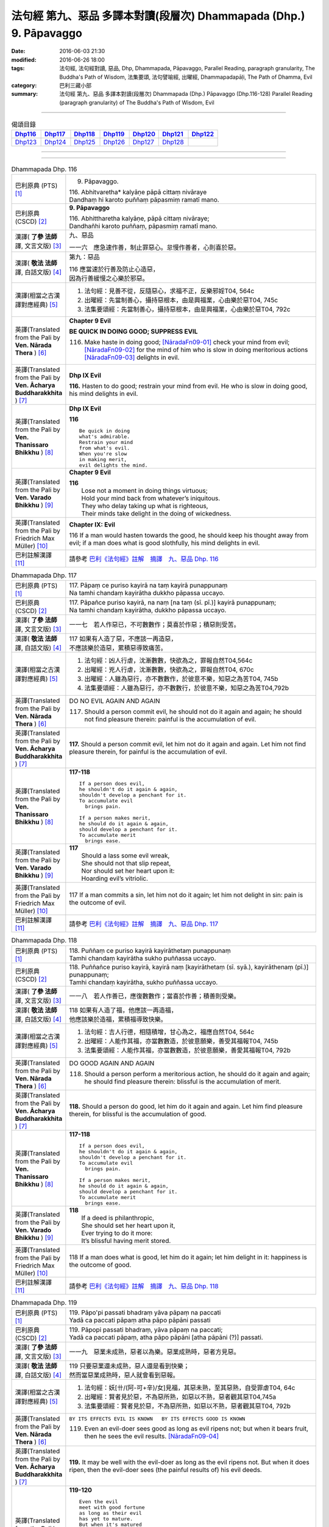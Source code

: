 ===================================================================
法句經 第九、惡品 多譯本對讀(段層次) Dhammapada (Dhp.) 9. Pāpavaggo
===================================================================

:date: 2016-06-03 21:30
:modified: 2016-06-26 18:00
:tags: 法句經, 法句經對讀, 惡品, Dhp, Dhammapada, Pāpavaggo, 
       Parallel Reading, paragraph granularity, The Buddha's Path of Wisdom,
       法集要頌, 法句譬喻經, 出曜經, Dhammapadapāḷi, The Path of Dhamma, Evil
:category: 巴利三藏小部
:summary: 法句經 第九、惡品 多譯本對讀(段層次) Dhammapada (Dhp.) Pāpavaggo (Dhp.116-128)
          Parallel Reading (paragraph granularity) of The Buddha's Path of Wisdom, Evil

--------------

.. list-table:: 偈頌目錄
   :widths: 2 2 2 2 2 2 2
   :header-rows: 1

   * - Dhp116_
     - Dhp117_
     - Dhp118_
     - Dhp119_
     - Dhp120_
     - Dhp121_
     - Dhp122_

   * - Dhp123_
     - Dhp124_
     - Dhp125_
     - Dhp126_
     - Dhp127_
     - Dhp128_
     - 

--------------

.. raw:: html 

  本對讀包含下列數個版本，請自行勾選欲對讀之版本
  （感恩 <strong><a href="https://siongui.github.io/zh/pages/siong-ui-te.html">Siong-Ui Te 師兄</a></strong>
  提供程式支援）：
  
  <div id="option-contrast-reading"></div>

--------------

.. _Dhp116:

.. list-table:: Dhammapada Dhp. 116
   :widths: 15 75
   :header-rows: 0
   :class: contrast-reading-table

   * - 巴利原典 (PTS) [1]_
     - 9. Pāpavaggo. 

       | 116. Abhitvaretha* kalyāṇe pāpā cittaṃ nivāraye
       | Dandhaṃ hi karoto puññaṃ pāpasmiṃ ramatī mano. 

   * - 巴利原典 (CSCD) [2]_
     - **9. Pāpavaggo**

       | 116. Abhittharetha  kalyāṇe, pāpā cittaṃ nivāraye;
       | Dandhañhi karoto puññaṃ, pāpasmiṃ ramatī mano.

   * - 漢譯( **了參 法師** 譯, 文言文版) [3]_
     - 九、惡品

       一一六　應急速作善，制止罪惡心。怠慢作善者，心則喜於惡。

   * - 漢譯( **敬法 法師** 譯, 白話文版) [4]_
     - 第九：惡品

       | 116 應當速於行善及防止心造惡，
       | 因為行善緩慢之心樂於邪惡。

   * - 漢譯(相當之古漢譯對應經典) [5]_
     - 1. 法句經：見善不從，反隨惡心，求福不正，反樂邪婬T04, 564c
       2. 出曜經：先當制善心，攝持惡根本，由是興福業，心由樂於惡T04, 745c
       3. 法集要頌經：先當制善心，攝持惡根本，由是興福業，心由樂於惡T04, 792c

   * - 英譯(Translated from the Pali by **Ven. Nārada Thera** ) [6]_
     - **Chapter 9 Evil**

       **BE QUICK IN DOING GOOD; SUPPRESS EVIL**

       116. Make haste in doing good; [NāradaFn09-01]_ check your mind from evil; [NāradaFn09-02]_ for the mind of him who is slow in doing meritorious actions [NāradaFn09-03]_ delights in evil. 

   * - 英譯(Translated from the Pali by **Ven. Ācharya Buddharakkhita** ) [7]_
     - **Dhp IX Evil**

       **116.** Hasten to do good; restrain your mind from evil. He who is slow in doing good, his mind delights in evil.

   * - 英譯(Translated from the Pali by **Ven. Thanissaro Bhikkhu** ) [8]_
     - **Dhp IX  Evil**

       **116** 

       ::

         Be quick in doing   
         what's admirable.   
         Restrain your mind    
         from what's evil.   
         When you're slow    
         in making merit,    
         evil delights the mind.             

   * - 英譯(Translated from the Pali by **Ven. Varado Bhikkhu** ) [9]_
     - **Chapter 9 Evil**

       | **116** 
       |  Lose not a moment in doing things virtuous; 
       |  Hold your mind back from whatever’s iniquitous. 
       |  They who delay taking up what is righteous, 
       |  Their minds take delight in the doing of wickedness.
     
   * - 英譯(Translated from the Pali by Friedrich Max Müller) [10]_
     - **Chapter IX: Evil**

       116 If a man would hasten towards the good, he should keep his thought away from evil; if a man does what is good slothfully, his mind delights in evil.

   * - 巴利註解漢譯 [11]_
     - 請參考 `巴利《法句經》註解　摘譯　九、惡品 Dhp. 116 <{filename}../dhA/dhA-chap09%zh.rst#Dhp116>`__

.. _Dhp117:

.. list-table:: Dhammapada Dhp. 117
   :widths: 15 75
   :header-rows: 0
   :class: contrast-reading-table

   * - 巴利原典 (PTS) [1]_
     - | 117. Pāpaṃ ce puriso kayirā na taṃ kayirā punappunaṃ
       | Na tamhi chandaṃ kayirātha dukkho pāpassa uccayo. 

   * - 巴利原典 (CSCD) [2]_
     - | 117. Pāpañce puriso kayirā, na naṃ [na taṃ (sī. pī.)] kayirā punappunaṃ;
       | Na tamhi chandaṃ kayirātha, dukkho pāpassa uccayo.

   * - 漢譯( **了參 法師** 譯, 文言文版) [3]_
     - 一一七　若人作惡已，不可數數作；莫喜於作惡；積惡則受苦。

   * - 漢譯( **敬法 法師** 譯, 白話文版) [4]_
     - | 117 如果有人造了惡，不應該一再造惡，
       | 不應該樂於造惡，累積惡導致痛苦。

   * - 漢譯(相當之古漢譯對應經典) [5]_
     - 1. 法句經：凶人行虐，沈漸數數，快欲為之，罪報自然T04,564c
       2. 出曜經：兇人行虐，沈漸數數，快欲為之，罪報自然T04, 670c
       3. 出曜經：人雖為惡行，亦不數數作，於彼意不樂，知惡之為苦T04, 745b
       4. 法集要頌經：人雖為惡行，亦不數數行，於彼意不樂，知惡之為苦T04,792b

   * - 英譯(Translated from the Pali by **Ven. Nārada Thera** ) [6]_
     - DO NO EVIL AGAIN AND AGAIN

       117. Should a person commit evil, he should not do it again and again; he should not find pleasure therein: painful is the accumulation of evil. 

   * - 英譯(Translated from the Pali by **Ven. Ācharya Buddharakkhita** ) [7]_
     - **117.** Should a person commit evil, let him not do it again and again. Let him not find pleasure therein, for painful is the accumulation of evil.

   * - 英譯(Translated from the Pali by **Ven. Thanissaro Bhikkhu** ) [8]_
     - **117-118** 
       ::
              
          If a person does evil,    
          he shouldn't do it again & again,   
          shouldn't develop a penchant for it.    
          To accumulate evil    
            brings pain.  
              
          If a person makes merit,    
          he should do it again & again,    
          should develop a penchant for it.   
          To accumulate merit   
            brings ease.              

   * - 英譯(Translated from the Pali by **Ven. Varado Bhikkhu** ) [9]_
     - | **117** 
       |  Should a lass some evil wreak,  
       |  She should not that slip repeat,  
       |  Nor should set her heart upon it: 
       |  Hoarding evil’s vitriolic.
     
   * - 英譯(Translated from the Pali by Friedrich Max Müller) [10]_
     - 117 If a man commits a sin, let him not do it again; let him not delight in sin: pain is the outcome of evil.

   * - 巴利註解漢譯 [11]_
     - 請參考 `巴利《法句經》註解　摘譯　九、惡品 Dhp. 117 <{filename}../dhA/dhA-chap09%zh.rst#Dhp117>`__

.. _Dhp118:

.. list-table:: Dhammapada Dhp. 118
   :widths: 15 75
   :header-rows: 0
   :class: contrast-reading-table

   * - 巴利原典 (PTS) [1]_
     - | 118. Puññaṃ ce puriso kayirā kayirāthetaṃ punappunaṃ
       | Tamhi chandaṃ kayirātha sukho puññassa uccayo. 

   * - 巴利原典 (CSCD) [2]_
     - | 118. Puññañce puriso kayirā, kayirā naṃ [kayirāthetaṃ (sī. syā.), kayirāthenaṃ (pī.)] punappunaṃ;
       | Tamhi chandaṃ kayirātha, sukho puññassa uccayo.

   * - 漢譯( **了參 法師** 譯, 文言文版) [3]_
     - 一一八　若人作善已，應復數數作；當喜於作善；積善則受樂。

   * - 漢譯( **敬法 法師** 譯, 白話文版) [4]_
     - | 118 如果有人造了福，他應該一再造福，
       | 他應該樂於造福，累積福導致快樂。

   * - 漢譯(相當之古漢譯對應經典) [5]_
     - 1. 法句經：吉人行德，相隨積增，甘心為之，福應自然T04, 564c
       2. 出曜經：人能作其福，亦當數數造，於彼意願樂，善受其福報T04, 745b
       3. 法集要頌經：人能作其福，亦當數數造，於彼意願樂，善愛其福報T04, 792b

   * - 英譯(Translated from the Pali by **Ven. Nārada Thera** ) [6]_
     - DO GOOD AGAIN AND AGAIN

       118. Should a person perform a meritorious action, he should do it again and again; he should find pleasure therein: blissful is the accumulation of merit.

   * - 英譯(Translated from the Pali by **Ven. Ācharya Buddharakkhita** ) [7]_
     - **118.** Should a person do good, let him do it again and again. Let him find pleasure therein, for blissful is the accumulation of good.

   * - 英譯(Translated from the Pali by **Ven. Thanissaro Bhikkhu** ) [8]_
     - **117-118** 
       ::
              
          If a person does evil,    
          he shouldn't do it again & again,   
          shouldn't develop a penchant for it.    
          To accumulate evil    
            brings pain.  
              
          If a person makes merit,    
          he should do it again & again,    
          should develop a penchant for it.   
          To accumulate merit   
            brings ease.

   * - 英譯(Translated from the Pali by **Ven. Varado Bhikkhu** ) [9]_
     - | **118** 
       |  If a deed is philanthropic, 
       |  She should set her heart upon it, 
       |  Ever trying to do it more:  
       |  It’s blissful having merit stored.
     
   * - 英譯(Translated from the Pali by Friedrich Max Müller) [10]_
     - 118 If a man does what is good, let him do it again; let him delight in it: happiness is the outcome of good.

   * - 巴利註解漢譯 [11]_
     - 請參考 `巴利《法句經》註解　摘譯　九、惡品 Dhp. 118 <{filename}../dhA/dhA-chap09%zh.rst#Dhp118>`__

.. _Dhp119:

.. list-table:: Dhammapada Dhp. 119
   :widths: 15 75
   :header-rows: 0
   :class: contrast-reading-table

   * - 巴利原典 (PTS) [1]_
     - | 119. Pāpo'pi passati bhadraṃ yāva pāpaṃ na paccati
       | Yadā ca paccati pāpaṃ atha pāpo pāpāni passati 

   * - 巴利原典 (CSCD) [2]_
     - | 119. Pāpopi  passati bhadraṃ, yāva pāpaṃ na paccati;
       | Yadā ca paccati pāpaṃ, atha pāpo pāpāni [atha pāpāni (?)] passati.

   * - 漢譯( **了參 法師** 譯, 文言文版) [3]_
     - 一一九　惡業未成熟，惡者以為樂。惡業成熟時，惡者方見惡。

   * - 漢譯( **敬法 法師** 譯, 白話文版) [4]_
     - | 119 只要惡業還未成熟，惡人還是看到快樂；
       | 然而當惡業成熟時，惡人就會看到惡報。

   * - 漢譯(相當之古漢譯對應經典) [5]_
     - 1. 法句經：妖[卄/(阿-可+辛)/女]見福，其惡未熟，至其惡熟，自受罪虐T04, 64c
       2. 出曜經：賢者見於惡，不為惡所熟，如惡以不熟，惡者觀其惡T04,745a
       3. 法集要頌經：賢者見於惡，不為惡所熟，如惡以不熟，惡者觀其惡T04, 792b

   * - 英譯(Translated from the Pali by **Ven. Nārada Thera** ) [6]_
     - ``BY ITS EFFECTS EVIL IS KNOWN   BY ITS EFFECTS GOOD IS KNOWN``

       119. Even an evil-doer sees good as long as evil ripens not; but when it bears fruit, then he sees the evil results. [NāradaFn09-04]_

   * - 英譯(Translated from the Pali by **Ven. Ācharya Buddharakkhita** ) [7]_
     - **119.** It may be well with the evil-doer as long as the evil ripens not. But when it does ripen, then the evil-doer sees (the painful results of) his evil deeds.

   * - 英譯(Translated from the Pali by **Ven. Thanissaro Bhikkhu** ) [8]_
     - **119-120** 
       ::
              
          Even the evil   
          meet with good fortune    
          as long as their evil   
          has yet to mature.    
          But when it's matured   
          that's when they meet   
            with evil.  
              
          Even the good   
          meet with bad fortune   
          as long as their good   
          has yet to mature.    
          But when it's matured   
          that's when they meet   
            with good fortune.  

   * - 英譯(Translated from the Pali by **Ven. Varado Bhikkhu** ) [9]_
     - | **119** 
       |  A villain sees good luck, perhaps,  
       |  Until the yield of evil’s hatched.  
       |  Come the evil deed’s maturity,  
       |  Then the villain meets with villainy.
     
   * - 英譯(Translated from the Pali by Friedrich Max Müller) [10]_
     - 119 Even an evil-doer sees happiness as long as his evil deed has not ripened; but when his evil deed has ripened, then does the evil-doer see evil.

   * - 巴利註解漢譯 [11]_
     - 請參考 `巴利《法句經》註解　摘譯　九、惡品 Dhp. 119 <{filename}../dhA/dhA-chap09%zh.rst#Dhp119>`__

.. _Dhp120:

.. list-table:: Dhammapada Dhp. 120
   :widths: 15 75
   :header-rows: 0
   :class: contrast-reading-table

   * - 巴利原典 (PTS) [1]_
     - | 120. Bhadro'pi passati pāpaṃ yāva bhadraṃ na paccati
       | Yadā ca paccati bhadraṃ atha bhadro bhadrāni passati. 

   * - 巴利原典 (CSCD) [2]_
     - | 120. Bhadropi  passati pāpaṃ, yāva bhadraṃ na paccati;
       | Yadā ca paccati bhadraṃ, atha bhadro bhadrāni [atha bhadrāni (?)] passati.

   * - 漢譯( **了參 法師** 譯, 文言文版) [3]_
     - 一二０　善業未成熟，善人以為苦。善業成熟時，善人始見善。

   * - 漢譯( **敬法 法師** 譯, 白話文版) [4]_
     - | 120 只要善業還未成熟，善人還是看到痛苦；
       | 然而當善業成熟時，善人就會看到善報。

   * - 漢譯(相當之古漢譯對應經典) [5]_
     - 1. 法句經：貞祥見禍，其善未熟，至其善熟，必受其福T04, 564c
       2. 出曜經：賢者觀其惡，乃至賢不熟，設以賢熟者，賢賢自相觀T04, 745a
       3. 法集要頌經：賢者觀其惡，乃至賢不熟，設以賢熟者，賢賢自相觀T04, 792b

   * - 英譯(Translated from the Pali by **Ven. Nārada Thera** ) [6]_
     - 120. Even a good person sees evil so long as good ripens not; but when it bears fruit then the good one sees the good results. [NāradaFn09-05]_

   * - 英譯(Translated from the Pali by **Ven. Ācharya Buddharakkhita** ) [7]_
     - **120.** It may be ill with the doer of good as long as the good ripens not. But when it does ripen, then the doer of good sees (the pleasant results of) his good deeds.

   * - 英譯(Translated from the Pali by **Ven. Thanissaro Bhikkhu** ) [8]_
     - **119-120** 
       ::
              
          Even the evil   
          meet with good fortune    
          as long as their evil   
          has yet to mature.    
          But when it's matured   
          that's when they meet   
            with evil.  
              
          Even the good   
          meet with bad fortune   
          as long as their good   
          has yet to mature.    
          But when it's matured   
          that's when they meet   
            with good fortune.

   * - 英譯(Translated from the Pali by **Ven. Varado Bhikkhu** ) [9]_
     - | **120** 
       |  The good have grievous luck, perhaps, 
       |  Until the yield of good is hatched; 
       |  But when their goodness comes to fullness,  
       |  Then the good discover goodness.
     
   * - 英譯(Translated from the Pali by Friedrich Max Müller) [10]_
     - 120 Even a good man sees evil days, as long as his good deed has not ripened; but when his good deed has ripened, then does the good man see happy days.

   * - 巴利註解漢譯 [11]_
     - 請參考 `巴利《法句經》註解　摘譯　九、惡品 Dhp. 120 <{filename}../dhA/dhA-chap09%zh.rst#Dhp120>`__

.. _Dhp121:

.. list-table:: Dhammapada Dhp. 121
   :widths: 15 75
   :header-rows: 0
   :class: contrast-reading-table

   * - 巴利原典 (PTS) [1]_
     - | 121. Mā'pamaññetha pāpassa na mantaṃ āgamissati
       | Udabindunipātena udakumbho'pi pūrati
       | Pūrati bālo pāpassa thokathokampi ācinaṃ. 

   * - 巴利原典 (CSCD) [2]_
     - | 121. Māvamaññetha [māppamaññetha (sī. syā. pī.)] pāpassa, na mantaṃ [na maṃ taṃ (sī. pī.), na mattaṃ (syā.)] āgamissati;
       | Udabindunipātena, udakumbhopi pūrati;
       | Bālo pūrati [pūrati bālo (sī. ka.), āpūrati bālo (syā.)] pāpassa, thokaṃ thokampi [thoka thokampi (sī. pī.)] ācinaṃ.

   * - 漢譯( **了參 法師** 譯, 文言文版) [3]_
     - 一二一　莫輕於小 [LChnFn09-01]_ 惡！謂『我不招報』，須知滴水落，亦可滿水瓶，愚夫盈其惡，少許少許積。

   * - 漢譯( **敬法 法師** 譯, 白話文版) [4]_
     - | 121 莫輕視惡行，以為「它不會為我帶來果報」；
       | 就像水滴能注滿水瓶，
       | 愚人一點一滴地累積至罪惡滿盈。

   * - 漢譯(相當之古漢譯對應經典) [5]_
     - 1. 法句經：莫輕小惡，以為無殃，水渧雖微，漸盈大器，凡罪充滿，從小積成T04, 565a
       2. 出曜經：莫輕小惡，以為無殃，水渧雖微，漸盈大器，凡罪充滿，從小積成T04, 707a
       3. 法集要頌經：莫輕小惡罪，以為無殃報，水滴雖極微，漸盈於大器，惡業漸漸增，纖毫成廣大T04, 785c

       | 4. 大般涅槃經：莫輕小罪，以為無殃，水渧雖微，漸盈大器T12, 451c
       | 5. 大般涅槃經：莫輕小罪，以為無殃，水渧雖微，漸盈大器T12, 536c
       | 6. 大般涅槃經：莫輕小惡，以為無殃，水渧雖微，漸盈大器T12, 693c
       | 7. 大般涅槃經：莫輕小惡，以為無殃，水渧雖微，漸盈大器T12, 781c

   * - 英譯(Translated from the Pali by **Ven. Nārada Thera** ) [6]_
     - THINK NOT LIGHTLY OF EVIL

       121. Do not disregard evil, saying, "It will not come nigh unto me"; by the falling of drops even a water-jar is filled; likewise the fool, gathering little by little, fills himself with evil. 

   * - 英譯(Translated from the Pali by **Ven. Ācharya Buddharakkhita** ) [7]_
     - **121.** Think not lightly of evil, saying, "It will not come to me." Drop by drop is the water pot filled. Likewise, the fool, gathering it little by little, fills himself with evil.

   * - 英譯(Translated from the Pali by **Ven. Thanissaro Bhikkhu** ) [8]_
     - **121-122** [ThaniSFn-V121-122]_
       ::
              
          Don't underestimate evil    
          ('It won't amount to much').    
          A water jar fills,    
          even with water   
          falling     in     drops.   
          With evil — even if   
             bit    
                by    
                   bit,   
                habitually —    
          the fool fills himself full.    
              
          Don't underestimate merit   
          ('It won't amount to much').    
          A water jar fills,    
          even with water   
          falling     in     drops.   
          With merit — even if    
             bit    
                by    
                   bit,   
                habitually —    
          the enlightened one fills himself full.

   * - 英譯(Translated from the Pali by **Ven. Varado Bhikkhu** ) [9]_
     - | **121** 
       |  Don’t underate iniquity 
       |  And think “Its fruits won’t come to me!”  
       |  Water falling drop by drop  
       |  Will fill an earthen waterpot.  
       |  And, likewise, fools by small degrees 
       |  Pervade themselves with villainy.
     
   * - 英譯(Translated from the Pali by Friedrich Max Müller) [10]_
     - 121 Let no man think lightly of evil, saying in his heart, It will not come nigh unto me. Even by the falling of water-drops a water-pot is filled; the fool becomes full of evil, even if he gather it little by little.

   * - 巴利註解漢譯 [11]_
     - 請參考 `巴利《法句經》註解　摘譯　九、惡品 Dhp. 121 <{filename}../dhA/dhA-chap09%zh.rst#Dhp121>`__

.. _Dhp122:

.. list-table:: Dhammapada Dhp. 122
   :widths: 15 75
   :header-rows: 0
   :class: contrast-reading-table

   * - 巴利原典 (PTS) [1]_
     - | 122. Mā'pamaññetha puññassa na maṃ taṃ āgamissati
       | Udabindunipātena udakumbho'pi pūrati
       | Pūrati dhīro puññassa thokathokampi ācinaṃ.

   * - 巴利原典 (CSCD) [2]_
     - | 122. Māvamaññetha puññassa, na mantaṃ āgamissati;
       | Udabindunipātena, udakumbhopi pūrati;
       | Dhīro pūrati puññassa, thokaṃ thokampi ācinaṃ.

   * - 漢譯( **了參 法師** 譯, 文言文版) [3]_
     - 一二二　莫輕於小善！謂『我不招報』，須知滴水落，亦可滿水瓶，智者完其善，少許少許積。 ( `122 典故 <{filename}../dhp-story/dhp-story122%zh.rst>`__ ).

   * - 漢譯( **敬法 法師** 譯, 白話文版) [4]_
     - | 122 莫輕視善行，以為「它不會為我帶來果報」；
       | 就像水滴能注滿水瓶，
       | 智者一點一滴地累積至福德滿盈。

   * - 漢譯(相當之古漢譯對應經典) [5]_
     - 1. 法句經：莫輕小善，以為無福，水滴雖微，漸盈大器，凡福充滿，從纖纖積T04, 565a
       2. 出曜經：莫輕小善，以為無福，水渧雖微，漸盈大器，凡福充滿，從纖纖積T04, 707b
       3. 法集要頌經：莫輕小善業，以為無福報，水滴雖極微，漸盈於大器，善業漸漸增，纖毫成廣大T04,785c

   * - 英譯(Translated from the Pali by **Ven. Nārada Thera** ) [6]_
     - THINK NOT LIGHTLY OF GOOD

       122. Do not disregard merit, saying "It will not come nigh unto me"; by the falling of drops even a water-jar is filled; likewise the wise man, gathering little by little, fills himself with good.

   * - 英譯(Translated from the Pali by **Ven. Ācharya Buddharakkhita** ) [7]_
     - **122.** Think not lightly of good, saying, "It will not come to me." Drop by drop is the water pot filled. Likewise, the wise man, gathering it little by little, fills himself with good.

   * - 英譯(Translated from the Pali by **Ven. Thanissaro Bhikkhu** ) [8]_
     - **121-122** [ThaniSFn-V121-122]_
       ::
              
          Don't underestimate evil    
          ('It won't amount to much').    
          A water jar fills,    
          even with water   
          falling     in     drops.   
          With evil — even if   
             bit    
                by    
                   bit,   
                habitually —    
          the fool fills himself full.    
              
          Don't underestimate merit   
          ('It won't amount to much').    
          A water jar fills,    
          even with water   
          falling     in     drops.   
          With merit — even if    
             bit    
                by    
                   bit,   
                habitually —    
          the enlightened one fills himself full.

   * - 英譯(Translated from the Pali by **Ven. Varado Bhikkhu** ) [9]_
     - | **122** 
       |  Don’t underate philanthropy 
       |  And think “Its fruits won’t come to me!”  
       |  Water falling drop by drop  
       |  Will fill an earthen waterpot.  
       |  So the wise will bit by bit 
       |  Pervade themselves with benefit.
     
   * - 英譯(Translated from the Pali by Friedrich Max Müller) [10]_
     - 122 Let no man think lightly of good, saying in his heart, It will not come nigh unto me. Even by the falling of water-drops a water-pot is filled; the wise man becomes full of good, even if he gather it little by little.

   * - 巴利註解漢譯 [11]_
     - 請參考 `巴利《法句經》註解　摘譯　九、惡品 Dhp. 122 <{filename}../dhA/dhA-chap09%zh.rst#Dhp122>`__

.. _Dhp123:

.. list-table:: Dhammapada Dhp. 123
   :widths: 15 75
   :header-rows: 0
   :class: contrast-reading-table

   * - 巴利原典 (PTS) [1]_
     - | 123. Vāṇijo'va bhayaṃ maggaṃ appasattho mahaddhano
       | Visaṃ jīvitukāmo'va pāpāni parivajjaye.

   * - 巴利原典 (CSCD) [2]_
     - | 123. Vāṇijova bhayaṃ maggaṃ, appasattho mahaddhano;
       | Visaṃ jīvitukāmova, pāpāni parivajjaye.

   * - 漢譯( **了參 法師** 譯, 文言文版) [3]_
     - 一二三　商人避險道，伴少而貨多；愛生避毒品，避惡當亦爾。

   * - 漢譯( **敬法 法師** 譯, 白話文版) [4]_
     - | 123 如財多隊小的商人，會避開危險的路線，
       | 如想生存者避開毒，人們亦應避免諸惡。

   * - 漢譯(相當之古漢譯對應經典) [5]_
     - 1. 法句經：伴少而貨多，商人怵惕懼，嗜欲賊害命，故慧不貪欲T04, 571b
       2. 法句譬喻經：伴少而貨多，商人怵惕懼，嗜欲賊害命，故慧不貪欲T04, 603a
       3. 出曜經：商人在路懼，伴少而貨多，經過嶮難處，然有折軸憂T04, 744a
       4. 法集要頌經：商人在路懼，伴少而貨多，經過險難處，然有折軸憂T04,792b

   * - 英譯(Translated from the Pali by **Ven. Nārada Thera** ) [6]_
     - SHUN EVIL LIKE A PERILOUS PATH

       123. Just as a merchant, with a small escort and great wealth, avoids a perilous route, just as one desiring to live avoids poison, even so should one shun evil things.

   * - 英譯(Translated from the Pali by **Ven. Ācharya Buddharakkhita** ) [7]_
     - **123.** Just as a trader with a small escort and great wealth would avoid a perilous route, or just as one desiring to live avoids poison, even so should one shun evil.

   * - 英譯(Translated from the Pali by **Ven. Thanissaro Bhikkhu** ) [8]_
     - **123** 
       ::
              
          Like a merchant with a small    
          but well-laden caravan    
                   — a dangerous road,  
          like a person who loves life    
                   — a poison,  
          one should avoid    
                   — evil deeds.

   * - 英譯(Translated from the Pali by **Ven. Varado Bhikkhu** ) [9]_
     - | **123** 
       |  With precious goods but escort frail  
       |  A trader shuns a risky trail. 
       |  And not desiring suicide  
       |  A man would keep from cyanide.  
       |  With just the same solicitude 
       |  A man should shy from turpitude.
     
   * - 英譯(Translated from the Pali by Friedrich Max Müller) [10]_
     - 123 Let a man avoid evil deeds, as a merchant, if he has few companions and carries much wealth, avoids a dangerous road; as a man who loves life avoids poison.

   * - 巴利註解漢譯 [11]_
     - 請參考 `巴利《法句經》註解　摘譯　九、惡品 Dhp. 123 <{filename}../dhA/dhA-chap09%zh.rst#Dhp123>`__

.. _Dhp124:

.. list-table:: Dhammapada Dhp. 124
   :widths: 15 75
   :header-rows: 0
   :class: contrast-reading-table

   * - 巴利原典 (PTS) [1]_
     - | 124. Pāṇimhi ce vaṇo nāssa hareyya pāṇinā visaṃ
       | Nābbaṇaṃ visamanveti natthi pāpaṃ akubbato. 

   * - 巴利原典 (CSCD) [2]_
     - | 124. Pāṇimhi  ce vaṇo nāssa, hareyya pāṇinā visaṃ;
       | Nābbaṇaṃ visamanveti, natthi pāpaṃ akubbato.

   * - 漢譯( **了參 法師** 譯, 文言文版) [3]_
     - 一二四　假若無有瘡傷手，可以其手持毒藥。毒不能患無傷手。不作惡者便無惡。

   * - 漢譯( **敬法 法師** 譯, 白話文版) [4]_
     - | 124 如果手中無創口，則可以用手持毒，
       | 無創口則毒不侵；不造惡者亦無罪。

   * - 漢譯(相當之古漢譯對應經典) [5]_
     - 1. 出曜經：有身無瘡疣，不為毒所害，毒無奈瘡何，無惡無所造T04,744a
       2. 法集要頌經：有身無瘡疣，不為毒所害，毒無奈瘡何，無惡無所造T04,792b

       | 3. 佛說義足經：我手無瘡瘍，以手把毒行，無瘡毒從生，善行惡不成T04,177b

   * - 英譯(Translated from the Pali by **Ven. Nārada Thera** ) [6]_
     - NO EVIL TO THOSE WHO HAVE NO BAD INTENTION

       124. If no wound there be in one's hand, one may carry poison in it. Poison does not affect one who has no wound. There is no ill for him who does no wrong. [NāradaFn09-07]_

   * - 英譯(Translated from the Pali by **Ven. Ācharya Buddharakkhita** ) [7]_
     - **124.** If on the hand there is no wound, one may carry even poison in it. Poison does not affect one who is free from wounds. For him who does no evil, there is no ill.

   * - 英譯(Translated from the Pali by **Ven. Thanissaro Bhikkhu** ) [8]_
     - **124** 
       ::
              
          If there's no wound on the hand,    
          that hand can hold poison.    
          Poison won't penetrate    
            where there's no wound. 
          There's no evil   
            for those who don't do it.

   * - 英譯(Translated from the Pali by **Ven. Varado Bhikkhu** ) [9]_
     - | **124** 
       |  If his palm has no abrasion 
       |  Then a man can handle poison. 
       |  One whose hand from wounds is free, 
       |  Poison can’t cause injury:  
       |  One who’s free of wrong intention 
       |  Will not suffer retribution.
     
   * - 英譯(Translated from the Pali by Friedrich Max Müller) [10]_
     - 124 He who has no wound on his hand, may touch poison with his hand; poison does not affect one who has no wound; nor is there evil for one who does not commit evil.

   * - 巴利註解漢譯 [11]_
     - 請參考 `巴利《法句經》註解　摘譯　九、惡品 Dhp. 124 <{filename}../dhA/dhA-chap09%zh.rst#Dhp124>`__

.. _Dhp125:

.. list-table:: Dhammapada Dhp. 125
   :widths: 15 75
   :header-rows: 0
   :class: contrast-reading-table

   * - 巴利原典 (PTS) [1]_
     - | 125. Yo appaduṭṭhassa narassa dussati
       | Suddhassa posassa anaṅgaṇassa
       | Tameva bālaṃ pacceti pāpaṃ
       | Sukhumo rajo paṭivātaṃ'va khitto. 

   * - 巴利原典 (CSCD) [2]_
     - | 125. .
       | Yo  appaduṭṭhassa narassa dussati, suddhassa posassa anaṅgaṇassa;
       | Tameva bālaṃ pacceti pāpaṃ, sukhumo rajo paṭivātaṃva khitto.

   * - 漢譯( **了參 法師** 譯, 文言文版) [3]_
     - 一二五　若犯無邪者，清淨無染者，罪惡向愚人，如逆風揚塵。 ( `125 典故 <{filename}../dhp-story/dhp-story125%zh.rst>`__ ).

   * - 漢譯( **敬法 法師** 譯, 白話文版) [4]_
     - | 125 若人冒犯不傷人者、清淨無染者，
       | 該罪惡返歸於愚人，如逆風揚塵。

   * - 漢譯(相當之古漢譯對應經典) [5]_
     - 1. 法句經：加惡誣罔人，清白猶不污，愚殃反自及，如塵逆風坌T04, 565a
       2. 出曜經：無故畏彼人，謗毀清淨者，尋惡獲其力，煙雲風所吹T04,743b
       3. 法集要頌經：無故畏彼人，謗毀清淨者，尋惡獲其力，煙雲風所吹T04,792b

       | 4. 佛說義足經：無曉欲使惱，內淨外何污，愚人怨自誤，向風揚細塵T04, 177b
       | 5. 雜阿含經：若人無瞋恨，罵辱以加者，清淨無結垢，彼惡還歸己，猶如土坌彼，逆風還自污T02, 307b
       | 6. 別譯雜阿含經：無瞋人所橫加瞋，清淨人所生毀謗，如似散土還自坌，譬如農夫種田殖，隨所種者獲其報，是人亦爾必得報T02, 401a

   * - 英譯(Translated from the Pali by **Ven. Nārada Thera** ) [6]_
     - WHO HARMS THE INNOCENT COMES TO GRIEF

       125. Whoever harms a harmless person, one pure and guiltless, upon that very fool the evil recoils like fine dust thrown against the wind.

   * - 英譯(Translated from the Pali by **Ven. Ācharya Buddharakkhita** ) [7]_
     - **125.** Like fine dust thrown against the wind, evil falls back upon that fool who offends an inoffensive, pure and guiltless man.

   * - 英譯(Translated from the Pali by **Ven. Thanissaro Bhikkhu** ) [8]_
     - **125** 
       ::
              
          Whoever harasses    
          an innocent man,    
            a man pure, without blemish:  
          the evil comes right back to the fool   
          like fine dust    
            thrown against the wind.

   * - 英譯(Translated from the Pali by **Ven. Varado Bhikkhu** ) [9]_
     - | **125** 
       |  Whoever harms a person who is harmless, 
       |  A man of conduct pure, whose mind is stainless, 
       |  Back onto that fool 
       |  Will be that evil blown,  
       |  Like dusty soil rebounds, 
       |  If into wind it’s thrown.
     
   * - 英譯(Translated from the Pali by Friedrich Max Müller) [10]_
     - 125 If a man offend a harmless, pure, and innocent person, the evil falls back upon that fool, like light dust thrown up against the wind.

   * - 巴利註解漢譯 [11]_
     - 請參考 `巴利《法句經》註解　摘譯　九、惡品 Dhp. 125 <{filename}../dhA/dhA-chap09%zh.rst#Dhp125>`__

.. _Dhp126:

.. list-table:: Dhammapada Dhp. 126
   :widths: 15 75
   :header-rows: 0
   :class: contrast-reading-table

   * - 巴利原典 (PTS) [1]_
     - | 126. Gabbhameke'papajjanti nirayaṃ pāpakammino
       | Saggaṃ sugatino yanti parinibbanti anāsavā.

   * - 巴利原典 (CSCD) [2]_
     - | 126. Gabbhameke uppajjanti, nirayaṃ pāpakammino;
       | Saggaṃ sugatino yanti, parinibbanti anāsavā.

   * - 漢譯( **了參 法師** 譯, 文言文版) [3]_
     - 一二六　有人生於（母）胎中，作惡者則（墮）地獄，正直之人昇天界，漏盡者證入涅槃。 ( `126 典故 <{filename}../dhp-story/dhp-story126%zh.rst>`__ ).

   * - 漢譯( **敬法 法師** 譯, 白話文版) [4]_
     - | 126 有些眾生投母胎，造惡業者墮地獄，
       | 善行之人去天界，無漏之人般涅槃。 [CFFn09-01]_

   * - 漢譯(相當之古漢譯對應經典) [5]_
     - 1. 法句經：有識墮胞胎，惡者入地獄，行善上昇天，無為得泥洹T04, 565a
       2. 出曜經：惡行入地獄，修善則生天，若修善道者，無漏入泥洹T04, 618c
       3. 法集要頌經：行惡入地獄，修善則生天，若能修善者，漏盡得涅槃T04, 777b

       | 4. 雜阿含經：一切眾生類，有命終歸死，各隨業所趣，善惡果自受。惡業墮地獄，為善上昇天，修習勝妙道，漏盡般涅槃T02, 335c
       | 5. 增壹阿含經：若人受胞胎，惡行入地獄，善者生天上，無漏入涅槃T02, 670b

   * - 英譯(Translated from the Pali by **Ven. Nārada Thera** ) [6]_
     - BIRTH DEPENDS ON ACTIONS

       126. Some are born [NāradaFn09-08]_ in a womb; evil-doers (are born) in woeful states; [NāradaFn09-09]_ the well-conducted go to blissful states; [NāradaFn09-10]_ the Undefiled Ones [NāradaFn09-11]_ pass away into Nibbāna.

   * - 英譯(Translated from the Pali by **Ven. Ācharya Buddharakkhita** ) [7]_
     - **126.** Some are born in the womb; the wicked are born in hell; the devout go to heaven; the stainless pass into Nibbana.

   * - 英譯(Translated from the Pali by **Ven. Thanissaro Bhikkhu** ) [8]_
     - **126** [ThaniSFn-V126]_
       ::
              
          Some are born   in the human womb,    
          evildoers       in hell,    
          those on the good course go   
              
          to heaven,    
          while those without effluent:   
              
          totally unbound.

   * - 英譯(Translated from the Pali by **Ven. Varado Bhikkhu** ) [9]_
     - | **126** 
       |  Some in wombs remanifest; 
       |  The wicked rise in hell’s abyss;  
       |  The good proceed to paradise; 
       |  The taintless find supreme release.
     
   * - 英譯(Translated from the Pali by Friedrich Max Müller) [10]_
     - 126 Some people are born again; evil-doers go to hell; righteous people go to heaven; those who are free from all worldly desires attain Nirvana.

   * - 巴利註解漢譯 [11]_
     - 請參考 `巴利《法句經》註解　摘譯　九、惡品 Dhp. 126 <{filename}../dhA/dhA-chap09%zh.rst#Dhp126>`__

.. _Dhp127:

.. list-table:: Dhammapada Dhp. 127
   :widths: 15 75
   :header-rows: 0
   :class: contrast-reading-table

   * - 巴利原典 (PTS) [1]_
     - | 127. Na antalikkhe na samuddamajajhe
       | Na pabbatānaṃ vivaraṃ pavissa
       | Na vijjatī so jagatippadeso
       | Yatthaṭthito mucceyya pāpakammā. 

   * - 巴利原典 (CSCD) [2]_
     - | 127. Na  antalikkhe na samuddamajjhe, na pabbatānaṃ vivaraṃ pavissa [pavisaṃ (syā.)];
       | Na  vijjatī [na vijjati (ka. sī. pī. ka.)] so jagatippadeso, yatthaṭṭhito [yatraṭṭhito (syā.)] mucceyya pāpakammā.

   * - 漢譯( **了參 法師** 譯, 文言文版) [3]_
     - 一二七　非於虛空及海中，亦非入深山洞窟，欲求逃遁惡業者，世間實無可覓處。

   * - 漢譯( **敬法 法師** 譯, 白話文版) [4]_
     - | 127 無論在虛空中、海洋中或入山洞，
       | 世上無處可令人逃脫惡業的果報。

   * - 漢譯(相當之古漢譯對應經典) [5]_
     - 1. 法句經：非空非海中，非隱山石間，莫能於此處，避免宿惡殃T04, 565a
       2. 法句譬喻經：非空非海中，非隱山石間，莫能於此處，避免宿惡殃T04, 591b
       3. 出曜經：非空非海中，非入山石間，莫能於此處，避免宿惡殃T04, 669b
       4. 法集要頌經：非空非海中，非入山石間，莫能於此處，避免宿惡殃T04, 781c
       
       | 5. 佛本行集經：非地非空非海中，亦非山間巖石裏，一切無有地方處，能使脫之不受業T03, 887a
       | 6. 大般涅槃經：非空非海中，非入山石間，無有地方所，脫之不受業T12,549c
       | 7. 大般涅槃經：非空非海中，非入山石間，無有地方所，脫之不受業T12,795b
       | 8. 五分律：非空非海中，非入山石間，莫能於是處，得免宿命殃T22, 141b
       | 9. 十誦律：非空非海中，非入山石間，非天上地中，可遮業報處T23,260b
       | 10. 有部毘奈耶：非空非海內，亦非山石間，無有地方所，不被業所害T23,877b
       | 11. 破僧事：非在虛空中，非海非山穴，無有地方所，能免於業報T24, 192c
       | 12. 鼻奈耶：非空非海中，非入山石間，無有地方所，得脫宿罪殃T24,870a
       | 13. 大智度論：空中亦逐去，山石中亦逐，地底亦隨去，海水中亦入。處處常隨逐，業影不相離T25,104a

   * - 英譯(Translated from the Pali by **Ven. Nārada Thera** ) [6]_
     - NOBODY IS EXEMPT FROM THE EFFECTS OF EVIL KAMMA

       127. Not in the sky, nor in mid-ocean, nor in a mountain cave, is found that place on earth where abiding one may escape from (the consequences) of one's evil deed. [NāradaFn09-12]_

   * - 英譯(Translated from the Pali by **Ven. Ācharya Buddharakkhita** ) [7]_
     - **127.** Neither in the sky nor in mid-ocean, nor by entering into mountain clefts, nowhere in the world is there a place where one may escape from the results of evil deeds.

   * - 英譯(Translated from the Pali by **Ven. Thanissaro Bhikkhu** ) [8]_
     - **127-128** 
       ::
              
          Not up in the air,    
          nor in the middle of the sea,   
          nor going into a cleft in the mountains   
            — nowhere on earth —  
          is a spot to be found   
          where you could stay & escape   
            your evil deed. 
              
          Not up in the air,    
          nor in the middle of the sea,   
          nor going into a cleft in the mountains   
            — nowhere on earth —  
          is a spot to be found   
          where you could stay & not succumb    
            to death.

   * - 英譯(Translated from the Pali by **Ven. Varado Bhikkhu** ) [9]_
     - | **127** 
       |  Neither stratospheric space,  
       |  Nor the depths of ocean waste,  
       |  Nor the clefts on mountain-sides  
       |  Can a sanctuary provide 
       |  Where a man could hope to be  
       |  From results of evil, free.
     
   * - 英譯(Translated from the Pali by Friedrich Max Müller) [10]_
     - 127 Not in the sky, not in the midst of the sea, not if we enter into the clefts of the mountains, is there known a spot in the whole world where a man might be freed from an evil deed.

   * - 巴利註解漢譯 [11]_
     - 請參考 `巴利《法句經》註解　摘譯　九、惡品 Dhp. 127 <{filename}../dhA/dhA-chap09%zh.rst#Dhp127>`__

.. _Dhp128:

.. list-table:: Dhammapada Dhp. 128
   :widths: 15 75
   :header-rows: 0
   :class: contrast-reading-table

   * - 巴利原典 (PTS) [1]_
     - | 128. Na antalikkhe na samuddamajajhe
       | Na pabbatānaṃ vivaraṃ pavissa
       | Na vijjati so jagatippadeso
       | Yatthaṭthitaṃ nappasahetha maccu. 
       | 
       
       Pāpavaggo navamo. 

   * - 巴利原典 (CSCD) [2]_
     - | 128. Na antalikkhe na samuddamajjhe, na pabbatānaṃ vivaraṃ pavissa;
       | Na vijjatī so jagatippadeso, yatthaṭṭhitaṃ [yatraṭṭhitaṃ (syā.)] nappasaheyya maccu.
       |

       **Pāpavaggo navamo niṭṭhito.**

   * - 漢譯( **了參 法師** 譯, 文言文版) [3]_
     - 一二八　非於虛空及海中，亦非入深山洞窟，欲求不為死魔制，世間實無可覓處。

       **惡品第九竟**

   * - 漢譯( **敬法 法師** 譯, 白話文版) [4]_
     - | 128 無論在虛空中、海洋中或入山洞，
       | 世上無處可令人不受死亡所征服。
       | 

       **惡品第九完畢**

   * - 漢譯(相當之古漢譯對應經典) [5]_
     - 1. 法句經：非空非海中，非入山石間，無有地方所，脫之不受死T04, 559b
       2. 法句譬喻經：非空非海中，非入山石間，無有地方所，脫之不受死T04, 577a
       3. 出曜經：非空非海中，非入山石間，無有地方所，脫之不受死T04,619a
       4. 法集要頌經：非空非海中，非入山窟間，無有地方所，脫止不受死T04,777c

       | 5. 有部毘奈耶：非空非海內，亦非山石間，無有地方所，不被死所害T23,877b
       | 6. 修行本起經：非空非海中，非入山石間，無有地方所，脫止不受死T03,467a
       | 7. 別譯雜阿含：非空非海中，非入山石間，無有地方所，脫之不受死T02,392b
       | 8. 增壹阿含：非空非海中，非入山石間，無有地方所，脫之止不受死T02,668b
       | 9. 十誦律：非空非海中，非入山石間，非天上地中，得免宿惡殃T23,260b
       | 10. 菩薩所集論：非空非海中，非入山石間，無有地方所，脫止不受死T28,801b
       | 11. 佛說婆羅門避死經：非空非海中，非入山石間，無有地方所，脫之不受死T02, 854b

   * - 英譯(Translated from the Pali by **Ven. Nārada Thera** ) [6]_
     - DEATH CANNOT BE OVERCOME
        128. Not in the sky, nor in mid-ocean, nor in a mountain cave, is found that place on earth where abiding one will not be overcome by death.

   * - 英譯(Translated from the Pali by **Ven. Ācharya Buddharakkhita** ) [7]_
     - **128.** Neither in the sky nor in mid-ocean, nor by entering into mountain clefts, nowhere in the world is there a place where one will not be overcome by death.

   * - 英譯(Translated from the Pali by **Ven. Thanissaro Bhikkhu** ) [8]_
     - **127-128** 
       ::
              
          Not up in the air,    
          nor in the middle of the sea,   
          nor going into a cleft in the mountains   
            — nowhere on earth —  
          is a spot to be found   
          where you could stay & escape   
            your evil deed. 
              
          Not up in the air,    
          nor in the middle of the sea,   
          nor going into a cleft in the mountains   
            — nowhere on earth —  
          is a spot to be found   
          where you could stay & not succumb    
            to death.

   * - 英譯(Translated from the Pali by **Ven. Varado Bhikkhu** ) [9]_
     - | **128** 
       |  Neither stratospheric space,  
       |  Nor the depths of ocean waste,  
       |  Nor the clefts on mountain-sides  
       |  Can a sanctuary provide 
       |  Where a man could hope to be  
       |  From assault of death be free.
     
   * - 英譯(Translated from the Pali by Friedrich Max Müller) [10]_
     - 128 Not in the sky, not in the midst of the sea, not if we enter into the clefts of the mountains, is there known a spot in the whole world where death could not overcome (the mortal).

   * - 巴利註解漢譯 [11]_
     - 請參考 `巴利《法句經》註解　摘譯　九、惡品 Dhp. 128 <{filename}../dhA/dhA-chap09%zh.rst#Dhp128>`__

--------------

備註：
------

.. [1] 〔註001〕　 `巴利原典 (PTS) Dhammapadapāḷi <Dhp-PTS.html>`__ 乃參考 `Access to Insight <http://www.accesstoinsight.org/>`__ → `Tipitaka <http://www.accesstoinsight.org/tipitaka/index.html>`__ : → `Dhp <http://www.accesstoinsight.org/tipitaka/kn/dhp/index.html>`__ → `{Dhp 1-20} <http://www.accesstoinsight.org/tipitaka/sltp/Dhp_utf8.html#v.1>`__ ( `Dhp <http://www.accesstoinsight.org/tipitaka/sltp/Dhp_utf8.html>`__ ; `Dhp 21-32 <http://www.accesstoinsight.org/tipitaka/sltp/Dhp_utf8.html#v.21>`__ ; `Dhp 33-43 <http://www.accesstoinsight.org/tipitaka/sltp/Dhp_utf8.html#v.33>`__ , etc..）

.. [2] 〔註002〕　 `巴利原典 (CSCD) Dhammapadapāḷi 乃參考 `【國際內觀中心】(Vipassana Meditation <http://www.dhamma.org/>`__ (As Taught By S.N. Goenka in the tradition of Sayagyi U Ba Khin)所發行之《第六次結集》(巴利大藏經) CSCD ( `Chaṭṭha Saṅgāyana <http://www.tipitaka.org/chattha>`__ CD)。網路版原始出處(original)請參考： `The Pāḷi Tipitaka (http://www.tipitaka.org/) <http://www.tipitaka.org/>`__ (請於左邊選單“Tipiṭaka Scripts”中選 `Roman → Web <http://www.tipitaka.org/romn/>`__ → Tipiṭaka (Mūla) → Suttapiṭaka → Khuddakanikāya → Dhammapadapāḷi → `1. Yamakavaggo <http://www.tipitaka.org/romn/cscd/s0502m.mul0.xml>`__ (2. `Appamādavaggo <http://www.tipitaka.org/romn/cscd/s0502m.mul1.xml>`__ , 3. `Cittavaggo <http://www.tipitaka.org/romn/cscd/s0502m.mul2.xml>`__ , etc..)。]

.. [3] 〔註003〕　本譯文請參考： `文言文版 <{filename}../dhp-Ven-L-C/dhp-Ven-L-C%zh.rst>`__ ( **了參 法師** 譯，台北市：圓明出版社，1991。) 另參： 

       一、 Dhammapada 法句經(中英對照) -- English translated by **Ven. Ācharya Buddharakkhita** ; Chinese translated by Yeh chun(葉均); Chinese commented by **Ven. Bhikkhu Metta(明法比丘)** 〔 **Ven. Ācharya Buddharakkhita** ( **佛護 尊者** ) 英譯; **了參 法師(葉均)** 譯; **明法比丘** 註（增加許多濃縮的故事）〕： `PDF <{filename}/extra/pdf/ec-dhp.pdf>`__ 、 `DOC <{filename}/extra/doc/ec-dhp.doc>`__ ； `DOC (Foreign1 字型) <{filename}/extra/doc/ec-dhp-f1.doc>`__ 。

       二、 法句經 Dhammapada (Pāḷi-Chinese 巴漢對照)-- 漢譯： **了參 法師(葉均)** ；　單字注解：廖文燦；　注解： **尊者　明法比丘** ；`PDF <{filename}/extra/pdf/pc-Dhammapada.pdf>`__ 、 `DOC <{filename}/extra/doc/pc-Dhammapada.doc>`__ ； `DOC (Foreign1 字型) <{filename}/extra/doc/pc-Dhammapada-f1.doc>`__

.. [4] 〔註004〕　本譯文請參考： `白話文版 <{filename}../dhp-Ven-C-F/dhp-Ven-C-F%zh.rst>`__ ， **敬法 法師** 譯，第二修訂版 2015，`pdf <{filename}/extra/pdf/Dhp-Ven-c-f-Ver2-PaHan.pdf>`__ ，`原始出處，直接下載 pdf <http://www.tusitainternational.net/pdf/%E6%B3%95%E5%8F%A5%E7%B6%93%E2%80%94%E2%80%94%E5%B7%B4%E6%BC%A2%E5%B0%8D%E7%85%A7%EF%BC%88%E7%AC%AC%E4%BA%8C%E7%89%88%EF%BC%89.pdf>`__ ；　(`初版 <{filename}/extra/pdf/Dhp-Ven-C-F-Ver-1st.pdf>`__ )

.. [5] 〔註005〕　取材自：【部落格-- 荒草不曾鋤】-- `《法句經》 <http://yathasukha.blogspot.tw/2011/07/1.html>`__ （涵蓋了T210《法句經》、T212《出曜經》、 T213《法集要頌經》、巴利《法句經》、巴利《優陀那》、梵文《法句經》，對他種語言的偈頌還附有漢語翻譯。）

          **參考相當之古漢譯對應經典：**

          - | `《法句經》校勘與標點 <http://yifert210.blogspot.tw/>`__ ，2014。
            | 〔大正新脩大藏經第四冊 `No. 210《法句經》 <http://www.cbeta.org/result/T04/T04n0210.htm>`__ ； **尊者 法救** 撰　吳天竺沙門** 維祇難** 等譯： `卷上 <http://www.cbeta.org/result/normal/T04/0210_001.htm>`__ 、 `卷下 <http://www.cbeta.org/result/normal/T04/0210_002.htm>`__ 〕(CBETA)

          - | `《法句譬喻經》校勘與標點 <http://yifert211.blogspot.tw/>`__ ，2014。
            | 大正新脩大藏經 第四冊 `No. 211《法句譬喻經》 <http://www.cbeta.org/result/T04/T04n0211.htm>`__ ；晉世沙門 **法炬** 共 **法立** 譯： `卷第一 <http://www.cbeta.org/result/normal/T04/0211_001.htm>`__ 、 `卷第二 <http://www.cbeta.org/result/normal/T04/0211_002.htm>`__ 、 `卷第三 <http://www.cbeta.org/result/normal/T04/0211_003.htm>`__ 、 `卷第四 <http://www.cbeta.org/result/normal/T04/0211_004.htm>`__ (CBETA)

          - | `《出曜經》校勘與標點 <http://yifertw212.blogspot.com/>`__ ，2014。
            | 〔大正新脩大藏經 第四冊 `No. 212《出曜經》 <http://www.cbeta.org/result/T04/T04n0212.htm>`__ ；姚秦涼州沙門 **竺佛念** 譯： `卷第一 <http://www.cbeta.org/result/normal/T04/0212_001.htm>`__ 、 `卷第二 <http://www.cbeta.org/result/normal/T04/0212_002.htm>`__ 、 `卷第三 <http://www.cbeta.org/result/normal/T04/0212_003.htm>`__ 、..., 、..., 、..., 、 `卷第二十八 <http://www.cbeta.org/result/normal/T04/0212_028.htm>`__ 、 `卷第二十九 <http://www.cbeta.org/result/normal/T04/0212_029.htm>`__ 、 `卷第三十 <http://www.cbeta.org/result/normal/T04/0212_030.htm>`__ 〕(CBETA)

          - | `《法集要頌經》校勘、標點與 Udānavarga 偈頌對照表 <http://yifertw213.blogspot.tw/>`__ ，2014。
            | 〔大正新脩大藏經第四冊 `No. 213《法集要頌經》 <http://www.cbeta.org/result/T04/T04n0213.htm>`__ ： `卷第一 <http://www.cbeta.org/result/normal/T04/0213_001.htm>`__ 、 `卷第二 <http://www.cbeta.org/result/normal/T04/0213_002.htm>`__ 、 `卷第三 <http://www.cbeta.org/result/normal/T04/0213_003.htm>`__ 、 `卷第四 <http://www.cbeta.org/result/normal/T04/0213_004.htm>`__ 〕(CBETA)  ( **尊者 法救** 集，西天中印度惹爛馱囉國密林寺三藏明教大師賜紫沙門臣 **天息災** 奉　詔譯

.. [6] 〔註006〕　此英譯為 **Ven Nārada Thera** 所譯；請參考原始出處(original): `Dhammapada <http://metta.lk/english/Narada/index.htm>`__ -- PĀLI TEXT AND TRANSLATION WITH STORIES IN BRIEF AND NOTES BY **Ven Nārada Thera** 

.. [7] 〔註007〕　此英譯為 **Ven. Ācharya Buddharakkhita** 所譯；請參考原始出處(original): The Buddha's Path of Wisdom, translated from the Pali by **Ven. Ācharya Buddharakkhita** : `Preface <http://www.accesstoinsight.org/tipitaka/kn/dhp/dhp.intro.budd.html#preface>`__ with an `introduction <http://www.accesstoinsight.org/tipitaka/kn/dhp/dhp.intro.budd.html#intro>`__ by **Ven. Bhikkhu Bodhi** ; `I. Yamakavagga: The Pairs (vv. 1-20) <http://www.accesstoinsight.org/tipitaka/kn/dhp/dhp.01.budd.html>`__ , `Dhp II Appamadavagga: Heedfulness (vv. 21-32 ) <http://www.accesstoinsight.org/tipitaka/kn/dhp/dhp.02.budd.html>`__ , `Dhp III Cittavagga: The Mind (Dhp 33-43) <http://www.accesstoinsight.org/tipitaka/kn/dhp/dhp.03.budd.html>`__ , ..., `XXVI. The Holy Man (Dhp 383-423) <http://www.accesstoinsight.org/tipitaka/kn/dhp/dhp.26.budd.html>`__ 

.. [8] 〔註008〕　此英譯為 **Ven. Thanissaro Bhikkhu** ( **坦尼沙羅尊者** 所譯；請參考原始出處(original): The Dhammapada, A Translation translated from the Pali by **Ven. Thanissaro Bhikkhu** : `Preface <http://www.accesstoinsight.org/tipitaka/kn/dhp/dhp.intro.than.html#preface>`__ ; `introduction <http://www.accesstoinsight.org/tipitaka/kn/dhp/dhp.intro.than.html#intro>`__ ; `I. Yamakavagga: The Pairs (vv. 1-20) <http://www.accesstoinsight.org/tipitaka/kn/dhp/dhp.01.than.html>`__ , `Dhp II Appamadavagga: Heedfulness (vv. 21-32) <http://www.accesstoinsight.org/tipitaka/kn/dhp/dhp.02.than.html>`__ , `Dhp III Cittavagga: The Mind (Dhp 33-43) <http://www.accesstoinsight.org/tipitaka/kn/dhp/dhp.03.than.html>`__ , ..., `XXVI. The Holy Man (Dhp 383-423) <http://www.accesstoinsight.org/tipitaka/kn/dhp/dhp.26.than.html>`__ (`Access to Insight:Readings in Theravada Buddhism <http://www.accesstoinsight.org/>`__ → `Tipitaka <http://www.accesstoinsight.org/tipitaka/index.html>`__ → `Dhp <http://www.accesstoinsight.org/tipitaka/kn/dhp/index.html>`__ (Dhammapada The Path of Dhamma)

.. [9] 〔註009〕　此英譯為 **Ven. Varado Bhikkhu** and **Samanera Bodhesako** 所譯；請參考原始出處(original): `Dhammapada in Verse <http://www.suttas.net/english/suttas/khuddaka-nikaya/dhammapada/index.php>`__ -- Inward Path, Translated by **Bhante Varado** and **Samanera Bodhesako**, Malaysia, 2007

.. [10] 〔註010〕　此英譯為 `Friedrich Max Müller <https://en.wikipedia.org/wiki/Max_M%C3%BCller>`__ 所譯；請參考原始出處(original): `The Dhammapada <https://en.wikisource.org/wiki/Dhammapada_(Muller)>`__ : A Collection of Verses: Being One of the Canonical Books of the Buddhists, translated by Friedrich Max Müller (en.wikisource.org) (revised Jack Maguire, SkyLight Pubns, Woodstock, Vermont, 2002)

.. [11] 〔註011〕　取材自：【部落格-- 荒草不曾鋤】-- `《法句經》 <http://yathasukha.blogspot.tw/2011/07/1.html>`__ （涵蓋了T210《法句經》、T212《出曜經》、 T213《法集要頌經》、巴利《法句經》、巴利《優陀那》、梵文《法句經》，對他種語言的偈頌還附有漢語翻譯。）

.. [LChnFn09-01] 〔註09-01〕  原文 Maappama~n~netha 可作二義：一、Maa＋appama~n~nati意為「莫輕視」；Maa＋appa＋Ma~n~nati則為「莫想少」之意。

.. [CFFn09-01] 〔敬法法師註09-01〕 24 註釋： **母胎** 於此是指人之母胎。

.. [NāradaFn09-01] (Ven. Nārada 09-01) There should be no delay in doing good deeds. One must avail oneself of every opportunity to do good. Such good actions redound to one's eternal happiness. Every effort also should be made to control the mind as it is prone to evil. The impure mind rejoices in evil thoughts.

.. [NāradaFn09-02] (Ven. Nārada 09-02) Pāpa, evil, is that which defiles one's mind. It is that which leads to woeful states. "Sin", purely a Christian term is not a good English equivalent for pāpa. What is associated with the three immoral roots such as lust (rāga), anger (dosa), and delusion (moha) is evil. There are ten kinds of evil. They are killing, stealing, and sexual misconduct (which are committed by deed); lying, slandering, harsh speech, and frivolous talk (which are committed by word); and covetousness, ill-will, and false views (which are committed by mind).

.. [NāradaFn09-03] (Ven. Nārada 09-03) Puñña, merit is that which cleanses the mind. Kusala is another term for puñña. There are ten kinds of meritorious deeds. See notes on vv. 42, 43.

.. [NāradaFn09-04] (Ven. Nārada 09-04) A wicked person may lead a prosperous life as the result of his past good deeds. He will experience happiness owing to the potentiality of his past good over the present evil, a seeming injustice which often prevails in this world. When once, according to the inexorable law of kamma, his evil actions fructify, then he perceives the painful effects of his wickedness.

.. [NāradaFn09-05] (Ven. Nārada 09-05) A virtuous person, as often happens, may meet with adversity owing to the potentiality of his past evil actions over his present good acts. He is convinced of the efficacy of his present good deeds only when, at the opportune moment, they fructify, giving him abundant bliss. The fact that at times the wicked are prosperous and the virtuous are unfortunate is itself strong evidence in support of the belief in kamma and rebirth.

.. [NāradaFn09-06] (Ven. Nārada 09-06) Māppamaññetha in most texts.

.. [NāradaFn09-07] (Ven. Nārada 09-07) That is, for one who has no evil intention.

.. [NāradaFn09-08] (Ven. Nārada 09-08) According to Buddhism there are four kinds of birth - namely: egg-born (aṇóaja), womb-born (jalābuja), moisture-born (saṃsedaja) and spontaneous birth (opapātika).

.. [NāradaFn09-09] (Ven. Nārada 09-09) Niraya = ni + aya = devoid of happiness. There are four kinds of niraya - namely: woeful state (apāya), the animal kingdom (tiracchānayoni), the plane of Petas (petayoni) and the plane of Asura-demons (asurayoni).

                    None of these states is eternal. According to their evil kamma beings may be born in such woeful states. Departing from those states they may be born in blissful states according to their past good kamma.

.. [NāradaFn09-10] (Ven. Nārada 09-10) Sagga = su + agga = full of happiness. In the sense-sphere (kāmaloka) the human plane and the six celestial planes are regarded as blissful states. They too are not eternal.

.. [NāradaFn09-11] (Ven. Nārada 09-11) Arahants, after death, are not born any more, but attain Parinibbāna.

.. [NāradaFn09-12] (Ven. Nārada 09-12) The Buddhist law of moral causation cannot be bribed, nor can one escape the evil consequences of kamma by seeking refuge in any place on earth. No god, not even a Buddha, can intervene in the operation of kamma.

.. [ThaniSFn-V121-122] (Ven. Thanissaro V. 121-122) "('It won't amount to much')": reading na mattam agamissati with the Thai edition. Other editions read, na mantam agamissati, "It won't come to me."

.. [ThaniSFn-V126] (Ven. Thanissaro V.126) Heaven and hell, in the Buddhist view of the cosmos, are not eternal states. One may be reborn on one of the various levels of heaven or hell as the result of one's kamma on the human plane, and then leave that level when that particular store of kamma wears out.

---------------------------

- `法句經 (Dhammapada) <{filename}../dhp%zh.rst>`__

- `Tipiṭaka 南傳大藏經; 巴利大藏經 <{filename}/articles/tipitaka/tipitaka%zh.rst>`__
